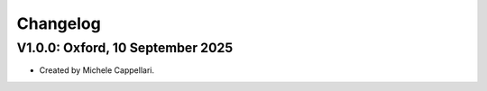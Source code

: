 
Changelog
---------

V1.0.0: Oxford, 10 September 2025
+++++++++++++++++++++++++++++++++

- Created by Michele Cappellari.

